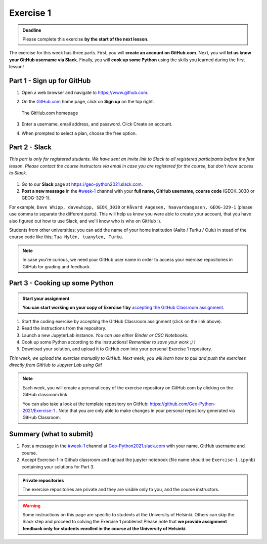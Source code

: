 Exercise 1
==========

.. admonition:: Deadline

    Please complete this exercise **by the start of the next lesson**.

The exercise for this week has three parts. First, you will **create an account on GitHub.com**. Next, you will
**let us know your GitHub username via Slack**. Finally, you will **cook up some Python** using the skills you learned during the first lesson!

Part 1 - Sign up for GitHub
---------------------------

1. Open a web browser and navigate to https://www.github.com.
2. On the `GitHub.com <https://www.github.com>`__ home page, click on **Sign up** on the top right.

   .. figure:: img/GitHub.png
       :width: 600px
       :align: center
       :alt: Signing up for GitHub.com

       The GitHub.com homepage

3. Enter a username, email address, and password. Click Create an account.
4. When prompted to select a plan, choose the free option.

Part 2 - Slack
--------------

*This part is only for registered students. We have sent an invite link to Slack to all registered participants before the first lesson.*
*Please contact the course instructors via email in case you are registered for the course, but don't have access to Slack.*

.. figure:: img/Slack-logo.png
   :width: 150px

1. Go to our **Slack** page at https://geo-python2021.slack.com.
2. **Post a new message** in the `#week-1 <https://geo-python2021.slack.com/archives/C02D923SLTT>`__ channel with your **full name, GitHub username, course code** (GEOK_3030 or GEOG-329-1).

For example,
``Dave Whipp, davewhipp, GEOK_3030``
or
``Håvard Aagesen, haavardaagesen, GEOG-329-1``
(please use comma to separate the different parts).
This will help us know you were able to create your account, that you have also figured out how to use Slack, and we'll know who is who on GitHub :).

Students from other universities; you can add the name of your home institution (Aalto / Turku / Oulu) in stead of the course code like this;
``Tua Nylén, tuanylen, Turku``.

.. note::

    In case you're curious, we need your GitHub user name in order to access your exercise repositories in GitHub
    for grading and feedback.

Part 3 - Cooking up some Python
-------------------------------

.. image:: https://img.shields.io/badge/launch-binder-red.svg
   :target: https://mybinder.org/v2/gh/Geo-Python-2021/Binder/main?urlpath=lab
   
.. image:: https://img.shields.io/badge/launch-CSC%20notebook-blue.svg
   :target:  https://notebooks.csc.fi/#/blueprint/1b4c5cbce4ab4acb8976e93a1f4de3dc 


.. admonition:: Start your assignment

    **You can start working on your copy of Exercise 1 by** `accepting the GitHub Classroom assignment <https://classroom.github.com/a/YX0hqGaH>`__.


1. Start the coding exercise by accepting the GitHub Classroom assignment (click on the link above).
2. Read the instructions from the repository.
3. Launch a new JupyterLab instance. *You can use either Binder or CSC Notebooks.*
4. Cook up some Python according to the instructions!  *Remember to save your work ;) !*
5. Download your solution, and upload it to GitHub.com into your personal Exercise 1 repository.

*This week, we upload the exercise manually to GitHub. Next week, you will learn how to pull and push the exercises directly from GitHub to Jupyter Lab using Git!*

.. note::

    Each week, you will create a personal copy of the exercise repository on GitHub.com by clicking on the GitHub classroom link.

    You can also take a look at the template repository on GitHub: https://github.com/Geo-Python-2021/Exercise-1 .
    Note that you are only able to make changes in your personal repository generated via GitHub Classroom.

Summary (what to submit)
------------------------

1. Post a message in the `#week-1 <https://geo-python2021.slack.com/archives/C02D923SLTT>`__ channel at `Geo-Python2021.slack.com <https://geo-python2021.slack.com>`__ with your name, GitHub username and course.
2. Accept Exercise-1 in Github classroom and upload the jupyter notebook (file name should be ``Exercise-1.ipynb``) containing your solutions for Part 3.

.. admonition:: Private repositories

    The exercise repositories are private and they are visible only to you, and the course instructors.


.. warning::

    Some instructions on this page are specific to students at the University of Helsinki. Others can skip
    the Slack step and proceed to solving the Exercise 1 problems! Please note that
    **we provide assignment feedback only for students enrolled in the course at the University of Helsinki**.